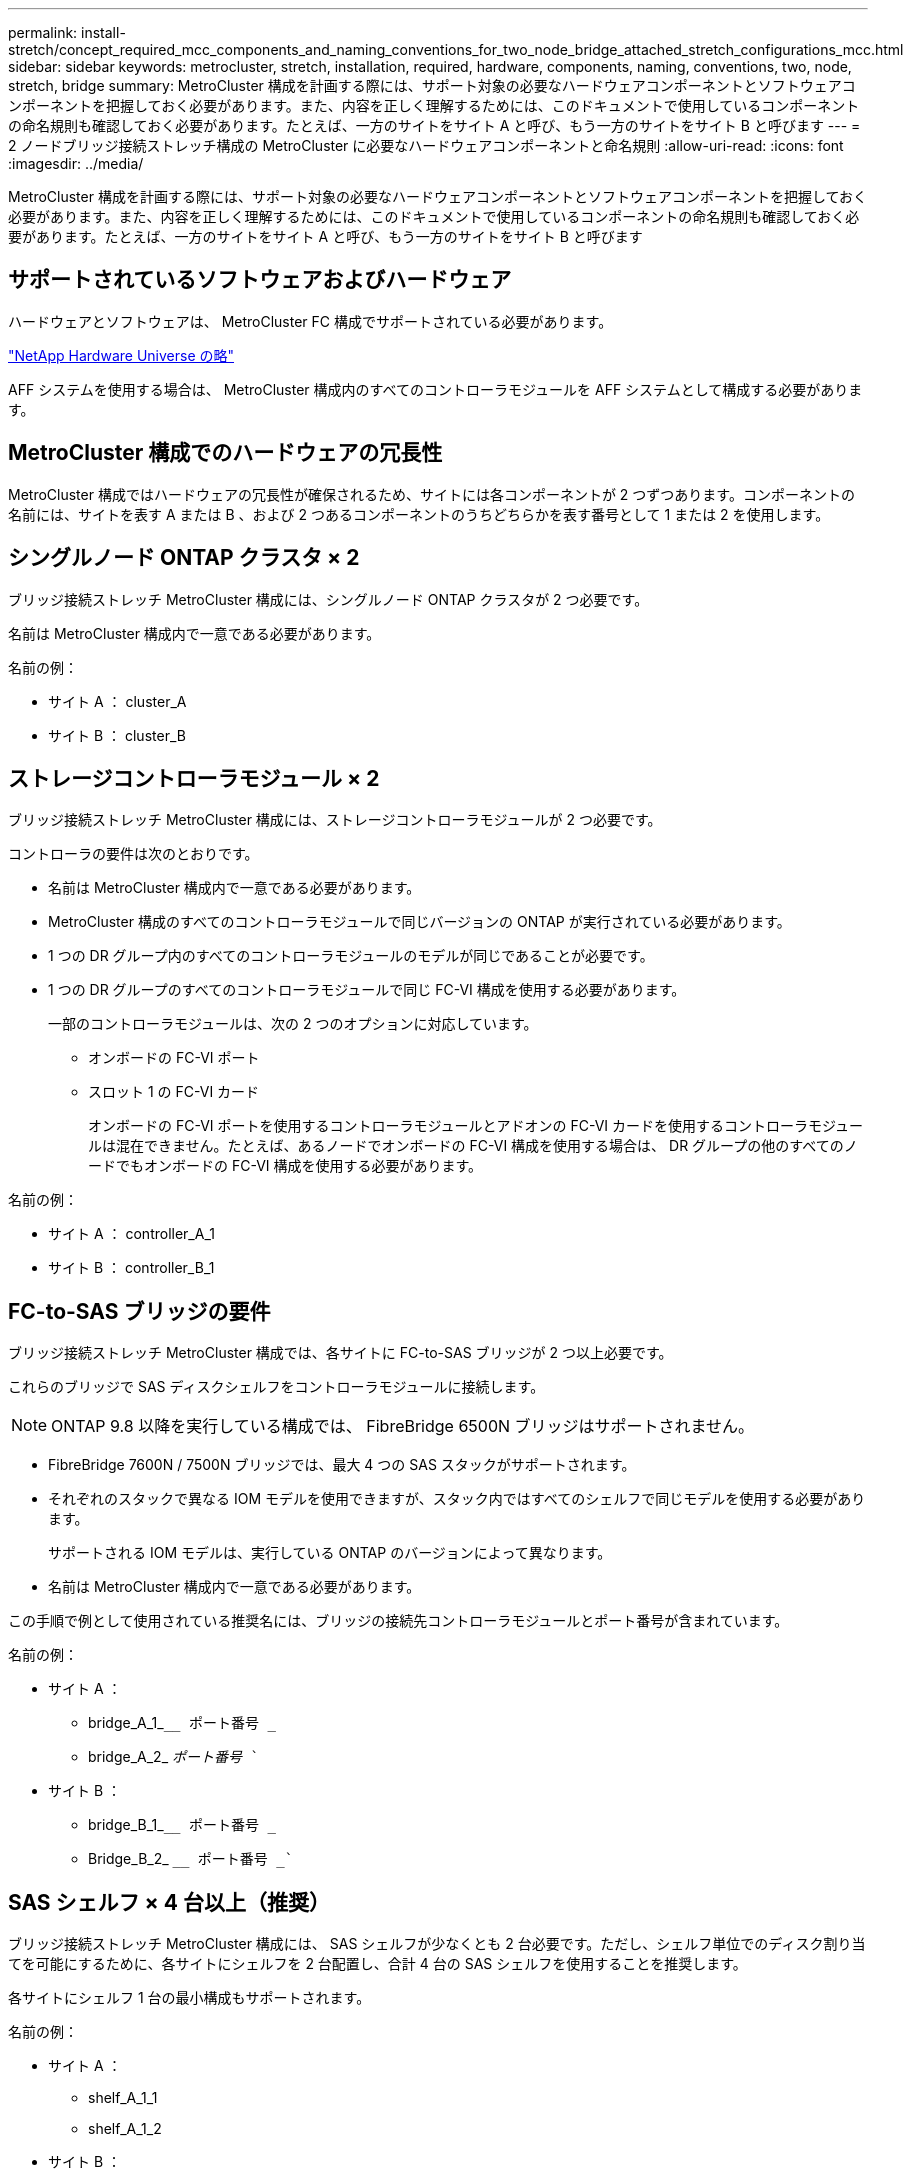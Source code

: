 ---
permalink: install-stretch/concept_required_mcc_components_and_naming_conventions_for_two_node_bridge_attached_stretch_configurations_mcc.html 
sidebar: sidebar 
keywords: metrocluster, stretch, installation, required, hardware, components, naming, conventions, two, node, stretch, bridge 
summary: MetroCluster 構成を計画する際には、サポート対象の必要なハードウェアコンポーネントとソフトウェアコンポーネントを把握しておく必要があります。また、内容を正しく理解するためには、このドキュメントで使用しているコンポーネントの命名規則も確認しておく必要があります。たとえば、一方のサイトをサイト A と呼び、もう一方のサイトをサイト B と呼びます 
---
= 2 ノードブリッジ接続ストレッチ構成の MetroCluster に必要なハードウェアコンポーネントと命名規則
:allow-uri-read: 
:icons: font
:imagesdir: ../media/


[role="lead"]
MetroCluster 構成を計画する際には、サポート対象の必要なハードウェアコンポーネントとソフトウェアコンポーネントを把握しておく必要があります。また、内容を正しく理解するためには、このドキュメントで使用しているコンポーネントの命名規則も確認しておく必要があります。たとえば、一方のサイトをサイト A と呼び、もう一方のサイトをサイト B と呼びます



== サポートされているソフトウェアおよびハードウェア

ハードウェアとソフトウェアは、 MetroCluster FC 構成でサポートされている必要があります。

https://hwu.netapp.com["NetApp Hardware Universe の略"]

AFF システムを使用する場合は、 MetroCluster 構成内のすべてのコントローラモジュールを AFF システムとして構成する必要があります。



== MetroCluster 構成でのハードウェアの冗長性

MetroCluster 構成ではハードウェアの冗長性が確保されるため、サイトには各コンポーネントが 2 つずつあります。コンポーネントの名前には、サイトを表す A または B 、および 2 つあるコンポーネントのうちどちらかを表す番号として 1 または 2 を使用します。



== シングルノード ONTAP クラスタ × 2

ブリッジ接続ストレッチ MetroCluster 構成には、シングルノード ONTAP クラスタが 2 つ必要です。

名前は MetroCluster 構成内で一意である必要があります。

名前の例：

* サイト A ： cluster_A
* サイト B ： cluster_B




== ストレージコントローラモジュール × 2

ブリッジ接続ストレッチ MetroCluster 構成には、ストレージコントローラモジュールが 2 つ必要です。

コントローラの要件は次のとおりです。

* 名前は MetroCluster 構成内で一意である必要があります。
* MetroCluster 構成のすべてのコントローラモジュールで同じバージョンの ONTAP が実行されている必要があります。
* 1 つの DR グループ内のすべてのコントローラモジュールのモデルが同じであることが必要です。
* 1 つの DR グループのすべてのコントローラモジュールで同じ FC-VI 構成を使用する必要があります。
+
一部のコントローラモジュールは、次の 2 つのオプションに対応しています。

+
** オンボードの FC-VI ポート
** スロット 1 の FC-VI カード
+
オンボードの FC-VI ポートを使用するコントローラモジュールとアドオンの FC-VI カードを使用するコントローラモジュールは混在できません。たとえば、あるノードでオンボードの FC-VI 構成を使用する場合は、 DR グループの他のすべてのノードでもオンボードの FC-VI 構成を使用する必要があります。





名前の例：

* サイト A ： controller_A_1
* サイト B ： controller_B_1




== FC-to-SAS ブリッジの要件

ブリッジ接続ストレッチ MetroCluster 構成では、各サイトに FC-to-SAS ブリッジが 2 つ以上必要です。

これらのブリッジで SAS ディスクシェルフをコントローラモジュールに接続します。


NOTE: ONTAP 9.8 以降を実行している構成では、 FibreBridge 6500N ブリッジはサポートされません。

* FibreBridge 7600N / 7500N ブリッジでは、最大 4 つの SAS スタックがサポートされます。
* それぞれのスタックで異なる IOM モデルを使用できますが、スタック内ではすべてのシェルフで同じモデルを使用する必要があります。
+
サポートされる IOM モデルは、実行している ONTAP のバージョンによって異なります。

* 名前は MetroCluster 構成内で一意である必要があります。


この手順で例として使用されている推奨名には、ブリッジの接続先コントローラモジュールとポート番号が含まれています。

名前の例：

* サイト A ：
+
** bridge_A_1_``__ ポート番号 _``
** bridge_A_2_ `__ ポート番号 __``


* サイト B ：
+
** bridge_B_1_``__ ポート番号 _``
** Bridge_B_2_ `__ ポート番号 _``






== SAS シェルフ × 4 台以上（推奨）

ブリッジ接続ストレッチ MetroCluster 構成には、 SAS シェルフが少なくとも 2 台必要です。ただし、シェルフ単位でのディスク割り当てを可能にするために、各サイトにシェルフを 2 台配置し、合計 4 台の SAS シェルフを使用することを推奨します。

各サイトにシェルフ 1 台の最小構成もサポートされます。

名前の例：

* サイト A ：
+
** shelf_A_1_1
** shelf_A_1_2


* サイト B ：
+
** shelf_B_1_1
** shelf_B_1_2






== IOM12 モジュールと IOM 6 モジュールをスタック内に混在させる

使用している ONTAP のバージョンでシェルフの混在がサポートされている必要がお使いのバージョンの ONTAP でシェルフの混在がサポートされているかどうかを確認するには、 Interoperability Matrix Tool （ IMT ）を参照してください。 https://mysupport.netapp.com/NOW/products/interoperability["ネットアップの相互運用性"^]

シェルフ混在の詳細については、以下を参照してください。 https://docs.netapp.com/platstor/topic/com.netapp.doc.hw-ds-mix-hotadd/home.html["IOM12 モジュールを搭載したシェルフを IOM6 モジュールを搭載したシェルフのスタックにホットアドします"^]
